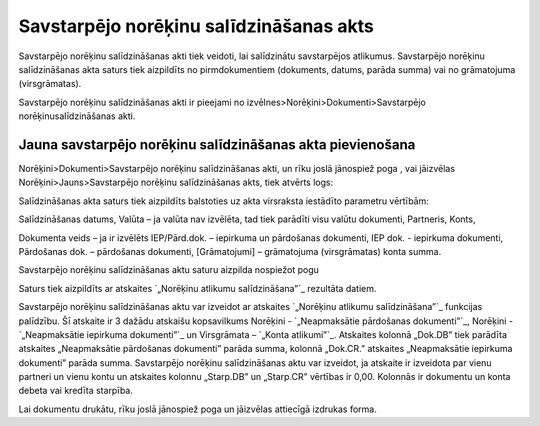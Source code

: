 .. 342 ============================================Savstarpējo norēķinu salīdzināšanas akts============================================ 



Savstarpējo norēķinu salīdzināšanas akti tiek veidoti, lai salīdzinātu
savstarpējos atlikumus. Savstarpējo norēķinu salīdzināšanas akta
saturs tiek aizpildīts no pirmdokumentiem (dokuments, datums, parāda
summa) vai no grāmatojuma (virsgrāmatas).

Savstarpējo norēķinu salīdzināšanas akti ir pieejami no
izvēlnes>Norēķini>Dokumenti>Savstarpējo norēķinusalīdzināšanas akti.


Jauna savstarpējo norēķinu salīdzināšanas akta pievienošana
```````````````````````````````````````````````````````````

Norēķini>Dokumenti>Savstarpējo norēķinu salīdzināšanas akti, un rīku
joslā jānospiež poga , vai jāizvēlas Norēķini>Jauns>Savstarpējo
norēķinu salīdzināšanas akts, tiek atvērts logs:








Salīdzināšanas akta saturs tiek aizpildīts balstoties uz akta
virsraksta iestādīto parametru vērtībām:





Salīdzināšanas datums, Valūta – ja valūta nav izvēlēta, tad tiek
parādīti visu valūtu dokumenti, Partneris, Konts,

Dokumenta veids – ja ir izvēlēts IEP/Pārd.dok. – iepirkuma un
pārdošanas dokumenti, IEP dok. - iepirkuma dokumenti, Pārdošanas dok.
– pārdošanas dokumenti, [Grāmatojumi] – grāmatojuma (virsgrāmatas)
konta summa.



Savstarpējo norēķinu salīdzināšanas aktu saturu aizpilda nospiežot
pogu



Saturs tiek aizpildīts ar atskaites `„Norēķinu atlikumu
salīdzināšana”`_ rezultāta datiem.

Savstarpējo norēķinu salīdzināšanas aktu var izveidot ar atskaites
`„Norēķinu atlikumu salīdzināšana”`_ funkcijas palīdzību. Šī atskaite
ir 3 dažādu atskaišu kopsavilkums Norēķini - `„Neapmaksātie pārdošanas
dokumenti”`_, Norēķini - `„Neapmaksātie iepirkuma dokumenti”`_ un
Virsgrāmata – `„Konta atlikumi”`_. Atskaites kolonnā „Dok.DB” tiek
parādīta atskaites „Neapmaksātie pārdošanas dokumenti” parāda summa,
kolonnā „Dok.CR.” atskaites „Neapmaksātie iepirkuma dokumenti” parāda
summa. Savstarpējo norēķinu salīdzināšanas aktu var izveidot, ja
atskaite ir izveidota par vienu partneri un vienu kontu un atskaites
kolonnu „Starp.DB” un „Starp.CR” vērtības ir 0,00. Kolonnās ir
dokumentu un konta debeta vai kredīta starpība.

Lai dokumentu drukātu, rīku joslā jānospiež poga un jāizvēlas
attiecīgā izdrukas forma.

 